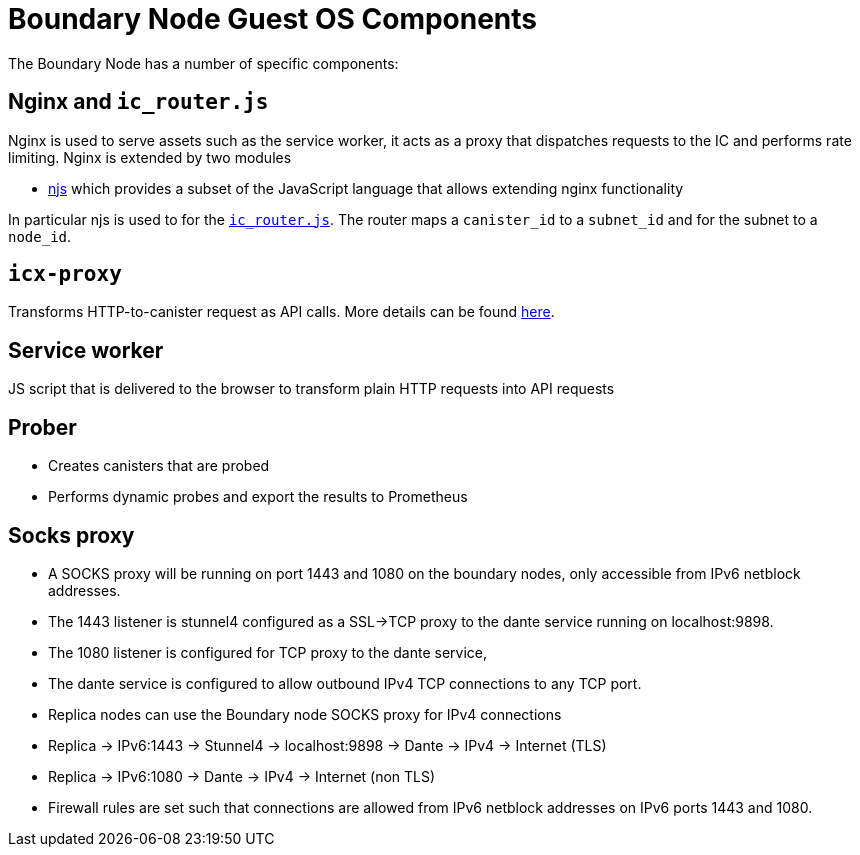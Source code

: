 = Boundary Node Guest OS Components

The Boundary Node has a number of specific components:

== Nginx and `ic_router.js`
Nginx is used to serve assets such as the service worker, it acts as a proxy that dispatches requests to the IC and performs rate limiting. Nginx is extended by two modules

- link:https://nginx.org/en/docs/njs/[njs] which provides a subset of the JavaScript language that allows extending nginx functionality

In particular njs is used to for the link:../rootfs/etc/nginx/ic_router.js[`ic_router.js`]. The router maps a   `canister_id`  to a `subnet_id` and for the subnet to a `node_id`.

== `icx-proxy`
Transforms HTTP-to-canister request as API calls.
More details can be found link:https://github.com/dfinity/icx-proxy[here].

== Service worker
JS script that is delivered to the browser to transform plain HTTP requests into API requests

== Prober
- Creates canisters that are probed
- Performs dynamic probes and export the results to Prometheus

== Socks proxy
- A SOCKS proxy will be running on port 1443 and 1080 on the boundary nodes,
 only accessible from IPv6 netblock addresses.
- The 1443 listener is stunnel4 configured as a SSL->TCP proxy to the dante service running on localhost:9898.
- The 1080 listener is configured for TCP proxy to the dante service,
- The dante service is configured to allow outbound IPv4 TCP connections to any TCP port.
- Replica nodes can use the Boundary node SOCKS proxy for IPv4 connections
- Replica -> IPv6:1443 -> Stunnel4 -> localhost:9898 -> Dante -> IPv4 -> Internet (TLS)
- Replica -> IPv6:1080 -> Dante -> IPv4 -> Internet (non TLS)
- Firewall rules are set such that connections are allowed from IPv6 netblock addresses on IPv6 ports 1443 and 1080.

